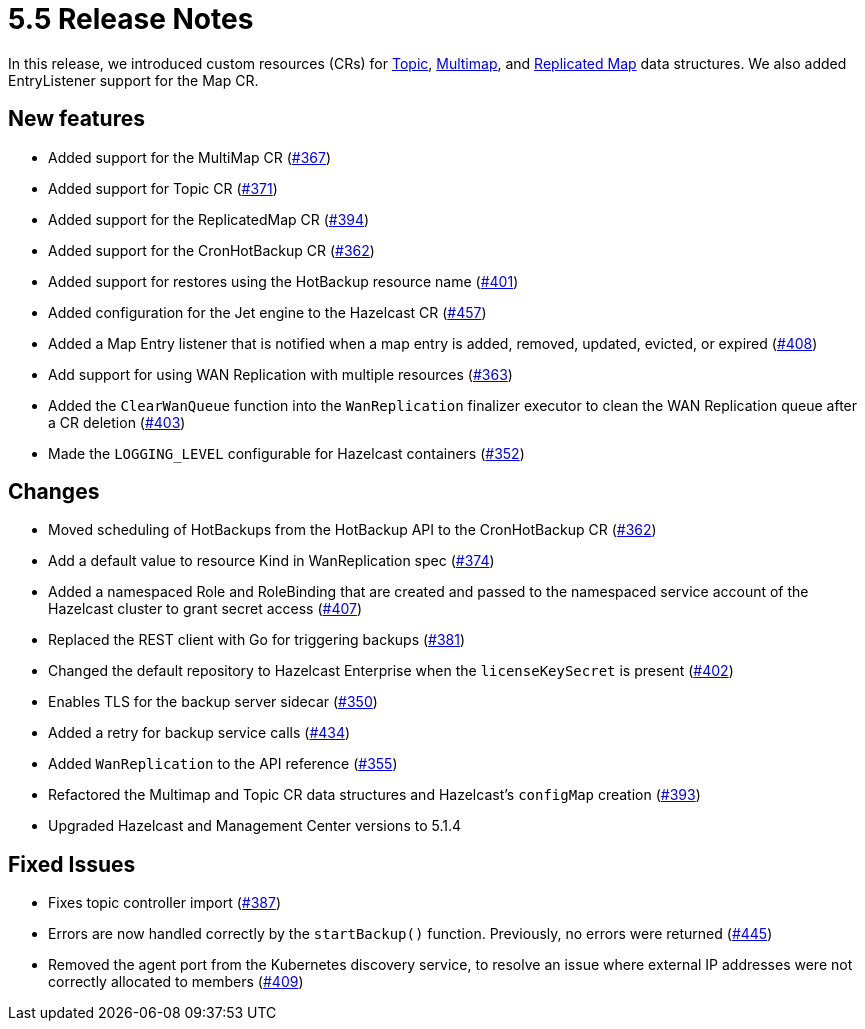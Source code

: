 = 5.5 Release Notes

In this release, we introduced custom resources (CRs) for xref:topic-configuration.adoc[Topic], xref:multimap-configuration.adoc[Multimap], and xref:replicatedmap-configuration.adoc[Replicated Map] data structures. We also added EntryListener support for the Map CR.

== New features

* Added support for the MultiMap CR (https://github.com/hazelcast/hazelcast-platform-operator/pull/367[#367])
* Added support for Topic CR (https://github.com/hazelcast/hazelcast-platform-operator/pull/371[#371])
* Added support for the ReplicatedMap CR (https://github.com/hazelcast/hazelcast-platform-operator/pull/394[#394])
* Added support for the CronHotBackup CR (https://github.com/hazelcast/hazelcast-platform-operator/pull/362[#362])
* Added support for restores using the HotBackup resource name (https://github.com/hazelcast/hazelcast-platform-operator/pull/401[#401])
* Added configuration for the Jet engine to the Hazelcast CR (https://github.com/hazelcast/hazelcast-platform-operator/pull/457[#457])
* Added a Map Entry listener that is notified when a map entry is added, removed, updated, evicted, or expired (https://github.com/hazelcast/hazelcast-platform-operator/pull/408[#408])
* Add support for using WAN Replication with multiple resources (https://github.com/hazelcast/hazelcast-platform-operator/pull/363[#363])
* Added the `ClearWanQueue` function into the `WanReplication` finalizer executor to clean the WAN Replication queue after a CR deletion (https://github.com/hazelcast/hazelcast-platform-operator/pull/403[#403])
* Made the `LOGGING_LEVEL` configurable for Hazelcast containers (https://github.com/hazelcast/hazelcast-platform-operator/pull/352[#352])

== Changes

* Moved scheduling of HotBackups from the HotBackup API to the CronHotBackup CR (https://github.com/hazelcast/hazelcast-platform-operator/pull/362[#362])
* Add a default value to resource Kind in WanReplication spec (https://github.com/hazelcast/hazelcast-platform-operator/pull/374[#374])
* Added a namespaced Role and RoleBinding that are created and passed to the namespaced service account of the Hazelcast cluster to grant secret access (https://github.com/hazelcast/hazelcast-platform-operator/pull/407[#407])
* Replaced the REST client with Go for triggering backups (https://github.com/hazelcast/hazelcast-platform-operator/pull/381[#381])
* Changed the default repository to Hazelcast Enterprise when the `licenseKeySecret` is present (https://github.com/hazelcast/hazelcast-platform-operator/pull/402[#402])
* Enables TLS for the backup server sidecar (https://github.com/hazelcast/hazelcast-platform-operator/pull/350[#350])
* Added a retry for backup service calls (https://github.com/hazelcast/hazelcast-platform-operator/pull/434[#434])
* Added `WanReplication` to the API reference (https://github.com/hazelcast/hazelcast-platform-operator/pull/355[#355])
* Refactored the Multimap and Topic CR data structures and Hazelcast's `configMap` creation (https://github.com/hazelcast/hazelcast-platform-operator/pull/393[#393])
* Upgraded Hazelcast and Management Center versions to 5.1.4

== Fixed Issues

* Fixes topic controller import (https://github.com/hazelcast/hazelcast-platform-operator/pull/387[#387])
* Errors are now handled correctly by the `startBackup()` function. Previously, no errors were returned (https://github.com/hazelcast/hazelcast-platform-operator/pull/445[#445])
* Removed the agent port from the Kubernetes discovery service, to resolve an issue where external IP addresses were not correctly allocated to members (https://github.com/hazelcast/hazelcast-platform-operator/pull/409[#409])
